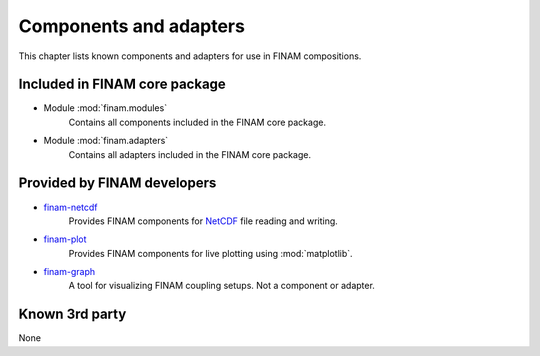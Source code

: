 =======================
Components and adapters
=======================

This chapter lists known components and adapters for use in FINAM compositions.

Included in FINAM core package
------------------------------

* Module :mod:`finam.modules`
    Contains all components included in the FINAM core package.
* Module :mod:`finam.adapters`
    Contains all adapters included in the FINAM core package.

Provided by FINAM developers
----------------------------

* `finam-netcdf <https://git.ufz.de/FINAM/finam-netcdf>`_
    Provides FINAM components for `NetCDF <https://www.unidata.ucar.edu/software/netcdf/>`_ file reading and writing.
* `finam-plot <https://git.ufz.de/FINAM/finam-plot>`_
    Provides FINAM components for live plotting using :mod:`matplotlib`.
* `finam-graph <https://git.ufz.de/FINAM/finam-graph>`_
    A tool for visualizing FINAM coupling setups. Not a component or adapter.

Known 3rd party
---------------

None
